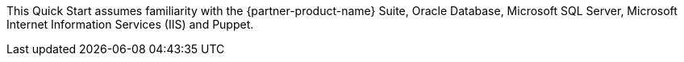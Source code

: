 // Replace the content in <>
// Describe or link to specific knowledge requirements; for example: “familiarity with basic concepts in the areas of networking, database operations, and data encryption” or “familiarity with <software>.”

This Quick Start assumes familiarity with the {partner-product-name} Suite, Oracle Database, Microsoft SQL Server, Microsoft Internet Information Services (IIS) and Puppet.